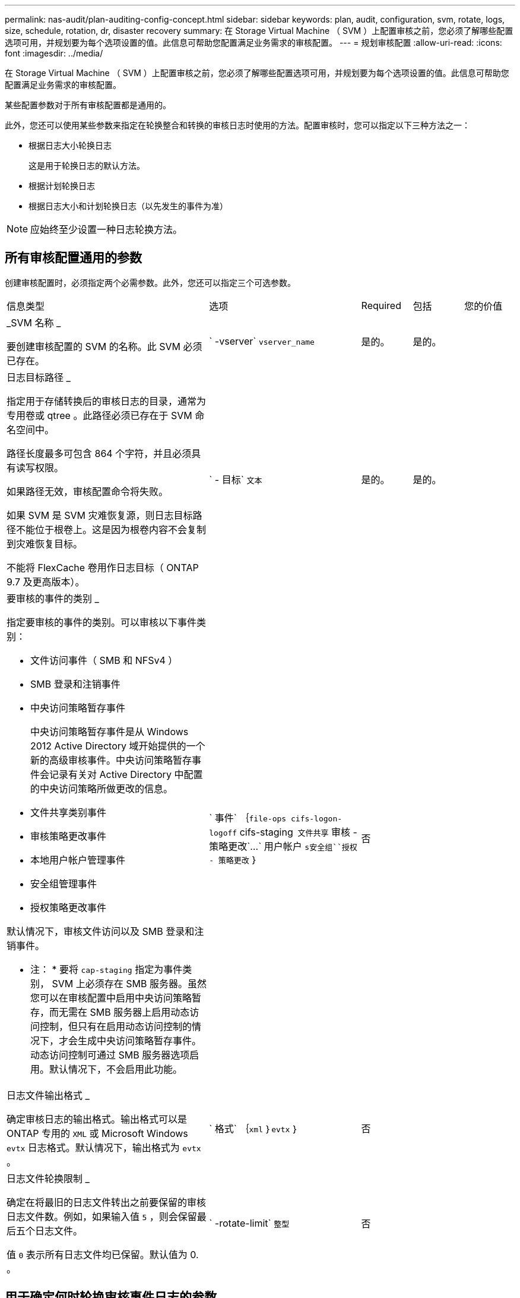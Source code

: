 ---
permalink: nas-audit/plan-auditing-config-concept.html 
sidebar: sidebar 
keywords: plan, audit, configuration, svm, rotate, logs, size, schedule, rotation, dr, disaster recovery 
summary: 在 Storage Virtual Machine （ SVM ）上配置审核之前，您必须了解哪些配置选项可用，并规划要为每个选项设置的值。此信息可帮助您配置满足业务需求的审核配置。 
---
= 规划审核配置
:allow-uri-read: 
:icons: font
:imagesdir: ../media/


[role="lead"]
在 Storage Virtual Machine （ SVM ）上配置审核之前，您必须了解哪些配置选项可用，并规划要为每个选项设置的值。此信息可帮助您配置满足业务需求的审核配置。

某些配置参数对于所有审核配置都是通用的。

此外，您还可以使用某些参数来指定在轮换整合和转换的审核日志时使用的方法。配置审核时，您可以指定以下三种方法之一：

* 根据日志大小轮换日志
+
这是用于轮换日志的默认方法。

* 根据计划轮换日志
* 根据日志大小和计划轮换日志（以先发生的事件为准）


[NOTE]
====
应始终至少设置一种日志轮换方法。

====


== 所有审核配置通用的参数

创建审核配置时，必须指定两个必需参数。此外，您还可以指定三个可选参数。

[cols="40,30,10,10,10"]
|===


| 信息类型 | 选项 | Required | 包括 | 您的价值 


 a| 
_SVM 名称 _

要创建审核配置的 SVM 的名称。此 SVM 必须已存在。
 a| 
` -vserver` `vserver_name`
 a| 
是的。
 a| 
是的。
 a| 



 a| 
日志目标路径 _

指定用于存储转换后的审核日志的目录，通常为专用卷或 qtree 。此路径必须已存在于 SVM 命名空间中。

路径长度最多可包含 864 个字符，并且必须具有读写权限。

如果路径无效，审核配置命令将失败。

如果 SVM 是 SVM 灾难恢复源，则日志目标路径不能位于根卷上。这是因为根卷内容不会复制到灾难恢复目标。

不能将 FlexCache 卷用作日志目标（ ONTAP 9.7 及更高版本）。
 a| 
` - 目标` `文本`
 a| 
是的。
 a| 
是的。
 a| 



 a| 
要审核的事件的类别 _

指定要审核的事件的类别。可以审核以下事件类别：

* 文件访问事件（ SMB 和 NFSv4 ）
* SMB 登录和注销事件
* 中央访问策略暂存事件
+
中央访问策略暂存事件是从 Windows 2012 Active Directory 域开始提供的一个新的高级审核事件。中央访问策略暂存事件会记录有关对 Active Directory 中配置的中央访问策略所做更改的信息。

* 文件共享类别事件
* 审核策略更改事件
* 本地用户帐户管理事件
* 安全组管理事件
* 授权策略更改事件


默认情况下，审核文件访问以及 SMB 登录和注销事件。

* 注： * 要将 `cap-staging` 指定为事件类别， SVM 上必须存在 SMB 服务器。虽然您可以在审核配置中启用中央访问策略暂存，而无需在 SMB 服务器上启用动态访问控制，但只有在启用动态访问控制的情况下，才会生成中央访问策略暂存事件。动态访问控制可通过 SMB 服务器选项启用。默认情况下，不会启用此功能。
 a| 
` 事件` ｛`file-ops``` cifs-logon-logoff`` cifs-staging`` 文件共享`` 审核 - 策略更改`…` 用户帐户 `s安全组``授权 - 策略更改` ｝
 a| 
否
 a| 
 a| 



 a| 
日志文件输出格式 _

确定审核日志的输出格式。输出格式可以是 ONTAP 专用的 `XML` 或 Microsoft Windows `evtx` 日志格式。默认情况下，输出格式为 `evtx` 。
 a| 
` 格式` ｛`xml` ｝`evtx` ｝
 a| 
否
 a| 
 a| 



 a| 
日志文件轮换限制 _

确定在将最旧的日志文件转出之前要保留的审核日志文件数。例如，如果输入值 `5` ，则会保留最后五个日志文件。

值 `0` 表示所有日志文件均已保留。默认值为 0. 。
 a| 
` -rotate-limit` `整型`
 a| 
否
 a| 
 a| 

|===


== 用于确定何时轮换审核事件日志的参数

* 根据日志大小轮换日志 *

默认情况下，会根据大小轮换审核日志。

* 默认日志大小为 100 MB 。
* 如果要使用默认日志轮换方法和默认日志大小，则无需为日志轮换配置任何特定参数。
* 如果要单独根据日志大小轮换审核日志，请使用以下命令取消设置 ` rotate-schedule-minute` 参数： `vserver audit modify -vserver vs0 -destination / -rotate-schedule-minute -`


如果不想使用默认日志大小，可以配置 ` -rotate-size` 参数以指定自定义日志大小。

[cols="40,30,10,10,10"]
|===


| 信息类型 | 选项 | Required | 包括 | 您的价值 


 a| 
日志文件大小限制 _

确定审核日志文件大小限制。
 a| 
` -rotate-size` ｛`integer` [KB|MB|GB|TB|PB] ｝
 a| 
否
 a| 
 a| 

|===
* 根据计划轮换日志 *

如果您选择根据计划轮换审核日志，则可以通过使用基于时间的轮换参数的任意组合来计划日志轮换。

* 如果使用基于时间的轮换，则必须使用 ` -rotate-schedule-minute` 参数。
* 所有其他基于时间的轮换参数均为可选参数。
* 轮换计划使用所有与时间相关的值进行计算。
+
例如，如果仅指定 ` -rotate-schedule-minute` 参数，则会根据一周中所有几天指定的分钟数在一年中所有月份的所有时间内轮换审核日志文件。

* 如果仅指定一个或两个基于时间的轮换参数（例如， ` rotate-schedule-month` 和 ` -rotate-schedule-minutes` ），则日志文件将根据您在一周中的所有日期，所有时间内指定的分钟值进行轮换，但仅限于指定的月份。
+
例如，您可以指定在 1 月， 3 月和 8 月期间，在所有星期一，星期三和星期六的上午 10 ： 30 轮换审核日志

* 如果为 ` -rotate-schedule-dayofweek` 和 ` -rotate-schedule-day` 指定值，则会将其单独考虑。
+
例如，如果将 ` rotate-schedule-dayofweek` 指定为星期五，将 ` -rotate-schedule-day` 指定为 13 ，则审核日志将在指定月份的每个星期五和 13 日轮换，而不仅仅是在第 13 个星期五轮换。

* 如果要单独根据计划轮换审核日志，请使用以下命令取消设置 ` rotate-size` 参数： `vserver audit modify -vserver vs0 -destination / -rotate-size -`


您可以使用以下可用审核参数列表来确定用于配置审核事件日志轮换计划的值：

[cols="40,30,10,10,10"]
|===


| 信息类型 | 选项 | Required | 包括 | 您的价值 


 a| 
日志轮换计划： month_

确定轮换审核日志的每月计划。

有效值为 `January` 到 `DecMember` 和 `All` 。例如，您可以指定在 1 月， 3 月和 8 月期间轮换审核日志。
 a| 
` -rotate-schedule-month` `chron_month`
 a| 
否
 a| 
 a| 



 a| 
日志轮换计划：星期几 _

确定轮换审核日志的每日（星期几）计划。

有效值为 `Sunday` 到 `Saturday` 和 `all` 。例如，您可以指定在星期二和星期五或一周的所有日期轮换审核日志。
 a| 
` -rotate-schedule-dayofweek` `chron_dayofweek`
 a| 
否
 a| 
 a| 



 a| 
日志轮换计划： day_

确定轮换审核日志的每月计划日期。

有效值范围为 `1` 到 `31` 。例如，您可以指定在一个月的第 10 天和第 20 天或一个月的所有日期轮换审核日志。
 a| 
` -rotate-schedule-day` `chron_dayofmonth`
 a| 
否
 a| 
 a| 



 a| 
日志轮换计划： hour_

确定轮换审核日志的每小时计划。

有效值范围为 `0` （午夜）到 `23` （晚上 11 ： 00 ）。指定 `all` 会每小时轮换一次审核日志。例如，您可以指定在 6 （早上 6 点）和 18 （下午 6 点）轮换审核日志。
 a| 
` -rotate-schedule-hour` `chron_hour`
 a| 
否
 a| 
 a| 



 a| 
日志轮换计划： minute_

确定轮换审核日志的分钟计划。

有效值范围为 `0` 到 `59` 。例如，您可以指定在 30 分钟轮换审核日志。
 a| 
` -rotate-schedule-minute` `chron_minute`
 a| 
是，如果配置基于计划的日志轮换；否则，否
 a| 
 a| 

|===
* 根据日志大小和计划轮换日志 *

您可以选择根据日志大小和计划轮换日志文件，方法是将 ` rotate-size` 参数和基于时间的轮换参数设置为任意组合。例如：如果将 ` -rotate-size` 设置为 10 MB ，将 ` -rotate-schedule-minute` 设置为 15 ，则日志文件会在日志文件大小达到 10 MB 时或每小时的 15 分钟（以先发生的事件为准）轮换。
